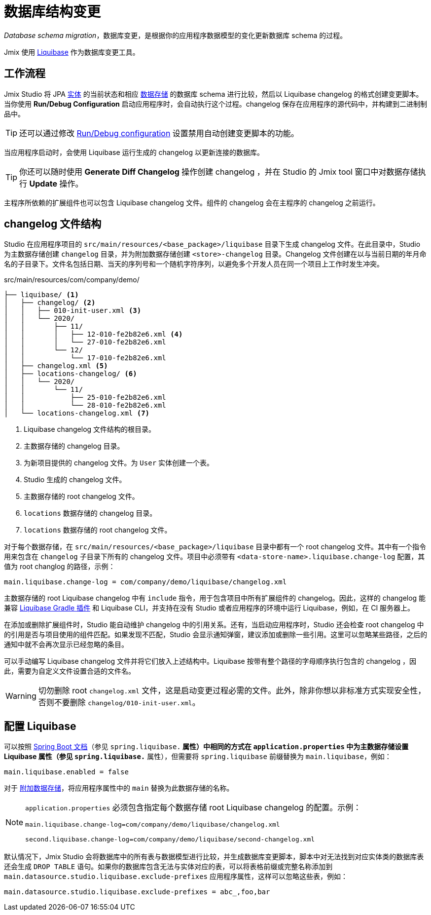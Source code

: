 = 数据库结构变更

_Database schema migration_，数据库变更，是根据你的应用程序数据模型的变化更新数据库 schema 的过程。

Jmix 使用 https://www.liquibase.org[Liquibase^] 作为数据库变更工具。

[[workflow]]
== 工作流程

Jmix Studio 将 JPA xref:entities.adoc[实体] 的当前状态和相应 xref:data-stores.adoc[数据存储] 的数据库 schema 进行比较，然后以 Liquibase changelog 的格式创建变更脚本。当你使用 *Run/Debug Configuration* 启动应用程序时，会自动执行这个过程。changelog 保存在应用程序的源代码中，并构建到二进制制品中。

TIP: 还可以通过修改 xref:studio:project.adoc#run-debug-configuration-settings[Run/Debug configuration] 设置禁用自动创建变更脚本的功能。

当应用程序启动时，会使用 Liquibase 运行生成的 changelog 以更新连接的数据库。

TIP: 你还可以随时使用 *Generate Diff Changelog* 操作创建 changelog ，并在 Studio 的 Jmix tool 窗口中对数据存储执行 *Update* 操作。

主程序所依赖的扩展组件也可以包含 Liquibase changelog 文件。组件的 changelog 会在主程序的 changelog 之前运行。

[[changelogs]]
== changelog 文件结构

Studio 在应用程序项目的 `src/main/resources/<base_package>/liquibase` 目录下生成 changelog 文件。在此目录中，Studio 为主数据存储创建 `changelog` 目录，并为附加数据存储创建 `<store>-changelog` 目录。Changelog 文件创建在以与当前日期的年月命名的子目录下。文件名包括日期、当天的序列号和一个随机字符序列，以避免多个开发人员在同一个项目上工作时发生冲突。

.src/main/resources/com/company/demo/
[source,text]
----
├── liquibase/ <1>
│   ├── changelog/ <2>
│   │   ├── 010-init-user.xml <3>
│   │   └── 2020/
│   │       ├── 11/
│   │       │   ├── 12-010-fe2b82e6.xml <4>
│   │       │   └── 27-010-fe2b82e6.xml
│   │       └── 12/
│   │           └── 17-010-fe2b82e6.xml
│   ├── changelog.xml <5>
│   ├── locations-changelog/ <6>
│   │   └── 2020/
│   │       └── 11/
│   │           ├── 25-010-fe2b82e6.xml
│   │           └── 28-010-fe2b82e6.xml
│   └── locations-changelog.xml <7>
----

<1> Liquibase changelog 文件结构的根目录。
<2> 主数据存储的 changelog 目录。
<3> 为新项目提供的 changelog 文件。为 `User` 实体创建一个表。
<4> Studio 生成的 changelog 文件。
<5> 主数据存储的 root changelog 文件。
<6> `locations` 数据存储的 changelog 目录。
<7> `locations` 数据存储的 root changelog 文件。

对于每个数据存储，在 `src/main/resources/<base_package>/liquibase` 目录中都有一个 root changelog 文件。其中有一个指令用来包含在 `changelog` 子目录下所有的 changelog 文件。项目中必须带有 `<data-store-name>.liquibase.change-log` 配置，其值为 root changlog 的路径，示例：

[source,text]
----
main.liquibase.change-log = com/company/demo/liquibase/changelog.xml
----

主数据存储的 root Liquibase changelog 中有 `include` 指令，用于包含项目中所有扩展组件的 changelog。因此，这样的 changelog 能兼容 https://github.com/liquibase/liquibase-gradle-plugin[Liquibase Gradle 插件^] 和 Liquibase CLI，并支持在没有 Studio 或者应用程序的环境中运行 Liquibase，例如，在 CI 服务器上。

在添加或删除扩展组件时，Studio 能自动维护 changelog 中的引用关系。还有，当启动应用程序时，Studio 还会检查 root changelog 中的引用是否与项目使用的组件匹配。如果发现不匹配，Studio 会显示通知弹窗，建议添加或删除一些引用。这里可以忽略某些路径，之后的通知中就不会再次显示已经忽略的条目。

可以手动编写 Liquibase changelog 文件并将它们放入上述结构中。Liquibase 按带有整个路径的字母顺序执行包含的 changelog ，因此，需要为自定义文件设置合适的文件名。

WARNING: 切勿删除 root `changelog.xml` 文件，这是启动变更过程必需的文件。此外，除非你想以非标准方式实现安全性，否则不要删除 `changelog/010-init-user.xml`。

[[configuration]]
== 配置 Liquibase

可以按照 https://docs.spring.io/spring-boot/docs/{spring-boot-version}/reference/html/application-properties.html#application-properties.data-migration[Spring Boot 文档^]（参见 `spring.liquibase.*` 属性）中相同的方式在 `application.properties` 中为主数据存储设置 Liquibase 属性（参见 `spring.liquibase.*` 属性），但需要将 `spring.liquibase` 前缀替换为 `main.liquibase`，例如：

[source,text]
----
main.liquibase.enabled = false
----

对于 xref:data-stores.adoc#additional[附加数据存储]，将应用程序属性中的 `main` 替换为此数据存储的名称。

[NOTE]
====
`application.properties` 必须包含指定每个数据存储 root Liquibase changelog 的配置。示例：

[source,text]
----
main.liquibase.change-log=com/company/demo/liquibase/changelog.xml

second.liquibase.change-log=com/company/demo/liquibase/second-changelog.xml
----
====

默认情况下，Jmix Studio 会将数据库中的所有表与数据模型进行比较，并生成数据库变更脚本，脚本中对无法找到对应实体类的数据库表还会生成 `DROP TABLE` 语句。如果你的数据库包含无法与实体对应的表，可以将表格前缀或完整名称添加到 `main.datasource.studio.liquibase.exclude-prefixes` 应用程序属性，这样可以忽略这些表，例如：

[source, properties]
----
main.datasource.studio.liquibase.exclude-prefixes = abc_,foo,bar
----

